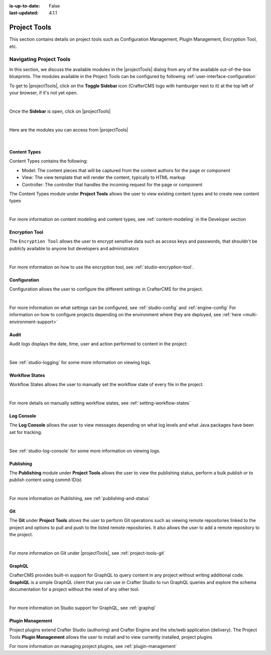 :is-up-to-date: False
:last-updated: 4.1.1


.. index:: Project Project Tools

.. _project-tools:

=============
Project Tools
=============

This section contains details on project tools such as Configuration Management, Plugin Management, Encryption Tool, etc.

.. _navigating-project-tools:

------------------------
Navigating Project Tools
------------------------

In this section, we discuss the available modules in the |projectTools| dialog from any of the available out-of-the-box blueprints. The modules available in the Project Tools can be configured by following :ref:`user-interface-configuration`

To get to |projectTools|, click on the **Toggle Sidebar** icon (CrafterCMS logo with hamburger next to it) at the top left of your browser, if it's not yet open.

.. image:: /_static/images/site-admin/open-sidebar.webp
    :alt: Project Admin - Open Sidebar
    :align: center
    :width: 40%

|

Once the **Sidebar** is open, click on |projectTools|

.. image:: /_static/images/site-admin/open-project-tools.webp
    :alt: Project Admin - Click on Project Tools
    :align: center
    :width: 25%

|

Here are the modules you can access from |projectTools|

.. image:: /_static/images/site-admin/project-tools-menu.webp
    :alt: Project Admin - Project Tools Modules
    :align: center
    :width: 25%

|

^^^^^^^^^^^^^
Content Types
^^^^^^^^^^^^^
Content Types contains the following:

* Model: The content pieces that will be captured from the content authors for the page or component
* View: The view template that will render the content, typically to HTML markup
* Controller: The controller that handles the incoming request for the page or component

The Content Types module under **Project Tools** allows the user to view existing content types and to create new content types

.. image:: /_static/images/site-admin/project-tools-content-types.webp
    :alt: Project Administrator - Project Tools Content Types
    :align: center
    :width: 60%

|

For more information on content modeling and content types, see :ref:`content-modeling` in the Developer section

^^^^^^^^^^^^^^^
Encryption Tool
^^^^^^^^^^^^^^^

The ``Encryption Tool`` allows the user to encrypt sensitive data such as access keys and passwords, that shouldn't be publicly available to anyone but developers and administrators

.. image:: /_static/images/site-admin/project-tools-encryption-tool.webp
   :alt: Project Administrator - Project Tools Encryption Tool
   :align: center
   :width: 60%

|

For more information on how to use the encryption tool, see :ref:`studio-encryption-tool`.

^^^^^^^^^^^^^
Configuration
^^^^^^^^^^^^^

Configuration allows the user to configure the different settings in CrafterCMS for the project.

.. image:: /_static/images/site-admin/project-tools-configuration.webp
    :alt: Project Admin - Project Tools Configuration
    :align: center
    :width: 60%

|

For more information on what settings can be configured, see :ref:`studio-config` and :ref:`engine-config`
For information on how to configure projects depending on the environment where they are deployed, see :ref:`here <multi-environment-support>`

^^^^^
Audit
^^^^^

Audit logs displays the date, time, user and action performed to content in the project:

.. image:: /_static/images/site-admin/project-tools-audit.webp
    :alt: Project Admin - Project Tools Audit
    :align: center
    :width: 60%

|

See :ref:`studio-logging` for some more information on viewing logs.

^^^^^^^^^^^^^^^
Workflow States
^^^^^^^^^^^^^^^

Workflow States allows the user to manually set the workflow state of every file in the project.

.. image:: /_static/images/site-admin/project-tools-workflow-states.webp
    :alt: Project Admin - Project Tools Workflow States
    :align: center
    :width: 60%

|

For more details on manually setting workflow states, see :ref:`setting-workflow-states`

^^^^^^^^^^^
Log Console
^^^^^^^^^^^

The **Log Console** allows the user to view messages depending on what log levels and what Java packages have been set for tracking.

.. image:: /_static/images/site-admin/project-tools-log-console.webp
    :alt: Project Admin - Project Tools Log Console
    :align: center
    :width: 60%

|

See :ref:`studio-log-console` for some more information on viewing logs.

^^^^^^^^^^
Publishing
^^^^^^^^^^

The **Publishing** module under **Project Tools** allows the user to view the publishing status, perform a bulk publish or to publish content using commit ID(s)

.. image:: /_static/images/site-admin/project-tools-publishing.webp
    :alt: Project Admin - Project Tools Publishing
    :align: center
    :width: 60%

|

For more information on Publishing, see :ref:`publishing-and-status`

^^^
Git
^^^

The **Git** under **Project Tools** allows the user to perform Git operations such as viewing remote repositories linked to the project and options to pull and push to the listed remote repositories. It also allows the user to add a remote repository to the project.

.. image:: /_static/images/site-admin/project-tools-git.webp
    :alt: Project Admin - Project Tools Git
    :align: center
    :width: 60%

|

For more information on Git under |projectTools|, see :ref:`project-tools-git`

^^^^^^^
GraphQL
^^^^^^^

CrafterCMS provides built-in support for GraphQL to query content in any project without writing additional code. **GraphiQL** is a simple GraphQL client that you can use in Crafter Studio to run GraphQL queries and explore the schema documentation for a project without the need of any other tool.

.. image:: /_static/images/site-admin/project-tools-graphql.webp
    :alt: Project Admin - Project Tools GraohiQL
    :align: center
    :width: 70%

|

For more information on Studio support for GraphQL, see :ref:`graphql`

^^^^^^^^^^^^^^^^^
Plugin Management
^^^^^^^^^^^^^^^^^

Project plugins extend Crafter Studio (authoring) and Crafter Engine and the site/web application (delivery).
The Project Tools **Plugin Management** allows the user to install and to view currently installed, project plugins

.. image:: /_static/images/site-admin/project-tools-plugin-mgmt.webp
   :alt: Project Admin - Project Tools Plugin Management
   :align: center
   :width: 70%

For more information on managing project plugins, see :ref:`plugin-management`
